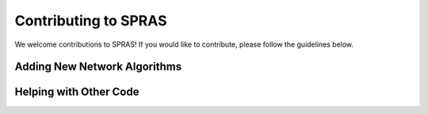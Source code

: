 Contributing to SPRAS
=====================

We welcome contributions to SPRAS! If you would like to contribute, please follow the guidelines below.

Adding New Network Algorithms
-----------------------------

Helping with Other Code
-----------------------
